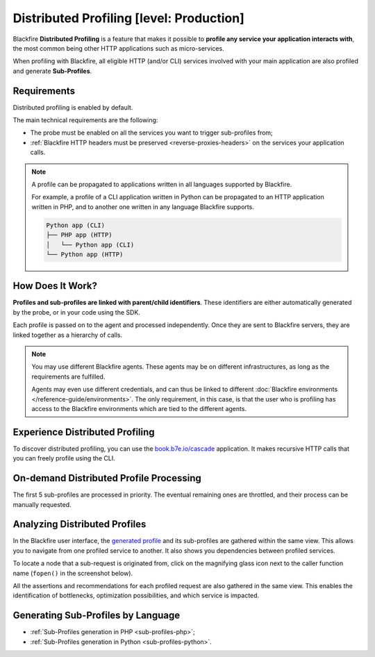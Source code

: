 Distributed Profiling [level: Production]
=========================================

.. _distributed-profiling:

Blackfire **Distributed Profiling** is a feature that makes it possible to
**profile any service your application interacts with**, the most common
being other HTTP applications such as micro-services.

When profiling with Blackfire, all eligible HTTP (and/or CLI) services
involved with your main application are also profiled and generate
**Sub-Profiles**.

Requirements
------------

Distributed profiling is enabled by default.

The main technical requirements are the following:

* The probe must be enabled on all the services you want to trigger
  sub-profiles from;

* :ref:`Blackfire HTTP headers must be preserved <reverse-proxies-headers>`
  on the services your application calls.

.. note::

    A profile can be propagated to applications written in all languages
    supported by Blackfire.

    For example, a profile of a CLI application written in Python can be
    propagated to an HTTP application written in PHP, and to another one
    written in any language Blackfire supports.

    .. code-block:: bash

        Python app (CLI)
        ├── PHP app (HTTP)
        │   └── Python app (CLI)
        └── Python app (HTTP)

How Does It Work?
-----------------

**Profiles and sub-profiles are linked with parent/child identifiers**.  These
identifiers are either automatically generated by the probe, or in your code
using the SDK.

Each profile is passed on to the agent and processed independently.
Once they are sent to Blackfire servers, they are linked together as a
hierarchy of calls.

.. note::

    You may use different Blackfire agents. These agents may be on different
    infrastructures, as long as the requirements are fulfilled.

    Agents may even use different credentials, and can thus be linked to
    different :doc:`Blackfire environments </reference-guide/environments>`.
    The only requirement, in this case, is that the user who is profiling has
    access to the Blackfire environments which are tied to the different agents.

Experience Distributed Profiling
--------------------------------

To discover distributed profiling, you can use the `book.b7e.io/cascade
<https://www.book.b7e.io/cascade/>`_ application. It makes recursive HTTP calls
that you can freely profile using the CLI.

.. code-block:: bash
    :zerocopy:

    blackfire curl -L https://www.book.b7e.io/cascade/

.. _on-demand-distributed-profile-processing:

On-demand Distributed Profile Processing
----------------------------------------

The first 5 sub-profiles are processed in priority. The eventual remaining ones
are throttled, and their process can be manually requested.

.. image:: ../images/subprofile-process-now.png
    :align: center

.. _analyzing-distributed-profiles:

Analyzing Distributed Profiles
------------------------------

In the Blackfire user interface, the `generated profile <https://app.blackfire.io/profiles/d6619a74-fdae-42e2-8824-3d0820d6b85a/graph>`_
and its sub-profiles are gathered within the same view. This allows you to
navigate from one profiled service to another. It also shows you dependencies
between profiled services.

.. image:: ../images/subprofiles.png

To locate a node that a sub-request is originated from, click on the magnifying
glass icon next to the caller function name (``fopen()`` in the screenshot
below).

.. image:: ../images/subprofile-node-focus.png

All the assertions and recommendations for each profiled request are also
gathered in the same view. This enables the identification of bottlenecks,
optimization possibilities, and which service is impacted.

.. image:: ../images/subprofile-assertions.png

Generating Sub-Profiles by Language
-----------------------------------

* :ref:`Sub-Profiles generation in PHP <sub-profiles-php>`;

* :ref:`Sub-Profiles generation in Python <sub-profiles-python>`.
